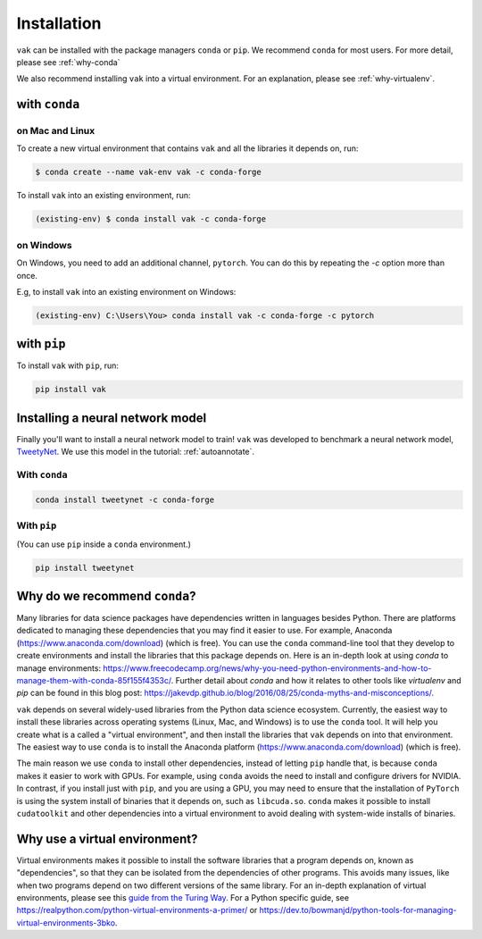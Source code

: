 .. _installation:

============
Installation
============

``vak`` can be installed with the package managers ``conda`` or ``pip``.
We recommend ``conda`` for most users. For more detail, please see :ref:`why-conda`

We also recommend installing ``vak`` into a virtual environment.
For an explanation, please see :ref:`why-virtualenv`.

with ``conda``
==============

on Mac and Linux
----------------
To create a new virtual environment that contains ``vak`` and all the libraries it depends on, run:

.. code-block:: shell

   $ conda create --name vak-env vak -c conda-forge

To install ``vak`` into an existing environment, run:

.. code-block:: shell

   (existing-env) $ conda install vak -c conda-forge

on Windows
----------

On Windows, you need to add an additional channel, ``pytorch``.
You can do this by repeating the `-c` option more than once.

E.g, to install ``vak`` into an existing environment on Windows:

.. code-block:: powershell

   (existing-env) C:\Users\You> conda install vak -c conda-forge -c pytorch


with ``pip``
============

To install ``vak`` with ``pip``, run:

.. code-block:: shell

   pip install vak

.. _install-tweetynet:

Installing a neural network model
=================================

Finally you'll want to install a neural network model to train!
``vak`` was developed to benchmark a neural network model,
`TweetyNet <https://github.com/yardencsGitHub/tweetynet>`_.
We use this model in the tutorial: :ref:`autoannotate`.

With ``conda``
--------------

.. code-block:: shell

   conda install tweetynet -c conda-forge

With ``pip``
------------
(You can use ``pip`` inside a ``conda`` environment.)


.. code-block:: shell

   pip install tweetynet


.. _why-conda:

Why do we recommend ``conda``?
==============================

Many libraries for data science packages have dependencies
written in languages besides Python. There are platforms
dedicated to managing these dependencies that you may find it easier to use.
For example, Anaconda (https://www.anaconda.com/download) (which is free).
You can use the ``conda`` command-line tool that they develop
to create environments and install the libraries that this package
depends on. Here is an in-depth look at using `conda` to manage environments:
https://www.freecodecamp.org/news/why-you-need-python-environments-and-how-to-manage-them-with-conda-85f155f4353c/.
Further detail about `conda` and how it relates to other tools like
`virtualenv` and `pip` can be found in this blog post:
https://jakevdp.github.io/blog/2016/08/25/conda-myths-and-misconceptions/.

``vak`` depends on several widely-used libraries from the Python data science ecosystem.
Currently, the easiest way to install these libraries across operating systems
(Linux, Mac, and Windows) is to use the ``conda`` tool.
It will help you create what is a called a "virtual environment",
and then install the libraries that ``vak`` depends on into that environment.
The easiest way to use ``conda`` is to install the
Anaconda platform (https://www.anaconda.com/download) (which is free).

The main reason we use ``conda`` to install other dependencies,
instead of letting ``pip`` handle that,
is because ``conda`` makes it easier to work with GPUs.
For example, using ``conda`` avoids the need to install and configure drivers for NVIDIA.
In contrast, if you install just with ``pip``, and you are using a GPU,
you may need to ensure that the installation of ``PyTorch`` is using the system install of binaries
that it depends on, such as ``libcuda.so``.
``conda`` makes it possible to install ``cudatoolkit`` and other dependencies into a virtual environment
to avoid dealing with system-wide installs of binaries.

.. _why-virtualenv:

Why use a virtual environment?
==============================
Virtual environments makes it possible to install the software libraries that
a program depends on, known as "dependencies", so that
they can be isolated from the dependencies of other programs.
This avoids many issues, like when two programs depend on two
different versions of the same library.
For an in-depth explanation of virtual environments, please see this
`guide from the Turing Way <https://the-turing-way.netlify.app/reproducible-research/renv.html>`_.
For a Python specific guide, see https://realpython.com/python-virtual-environments-a-primer/ or
https://dev.to/bowmanjd/python-tools-for-managing-virtual-environments-3bko.
